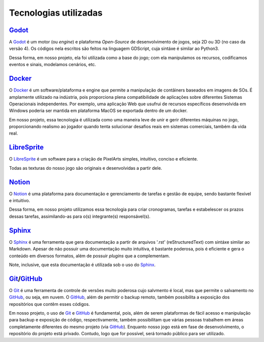 .. _Godot: https://godotengine.org/
.. _Docker: https://www.docker.com/
.. _LibreSprite: https://libresprite.github.io/#!/
.. _Notion: https://www.notion.so/
.. _Sphinx: https://www.sphinx-doc.org/en/master/
.. _GitHub: https://github.com/
.. _Git: https://git-scm.com/

Tecnologias utilizadas
======================

`Godot`_
--------

A `Godot`_ é um motor (ou *engine*) e plataforma *Open-Source* de desenvolvimento de jogos, seja 2D ou 3D (no caso da versão 4). Os códigos nela escritos são feitos na linguagem GDScript, cuja sintáxe é similar ao Python3.

Dessa forma, em nosso projeto, ela foi utilizada como a base do jogo; com ela manipulamos os recursos, codificamos eventos e sinais, modelamos cenários, etc.

`Docker`_
---------

O `Docker`_ é um software/plataforma e engine que permite a manipulação de contâiners baseados em imagens de SOs. É amplamente utilizado na indústria, pois proporciona plena compatibilidade de aplicações sobre diferentes Sistemas Operacionais independentes. Por exemplo, uma aplicação Web que usufrui de recursos específicos desenvolvida em Windows poderia ser mantida em plataforma MacOS se exportada dentro de um docker.

Em nosso projeto, essa tecnologia é utilizada como uma maneira leve de unir e gerir diferentes máquinas no jogo, proporcionando realismo ao jogador quando tenta solucionar desafios reais em sistemas comerciais, também da vida real.

`LibreSprite`_
--------------

O `LibreSprite`_ é um software para a criação de PixelArts simples, intuitivo, conciso e eficiente.

Todas as texturas do nosso jogo são originais e desenvolvidas a partir dele.

`Notion`_
---------

O `Notion`_ é uma plataforma para documentação e gerenciamento de tarefas e gestão de equipe, sendo bastante flexível e intuitivo.

Dessa forma, em nosso projeto utilizamos essa tecnologia para criar cronogramas, tarefas e estabelescer os prazos dessas tarefas, assimilando-as para o(s) integrante(s) responsável(s).

`Sphinx`_
---------
O `Sphinx`_ é uma ferramenta que gera documentação a partir de arquivos \'.rst\' (reStructuredText) com sintáxe similar ao Markdown. Apesar de não possuir uma documentação muito intuitiva, é bastante poderosa, pois é eficiente e gera o conteúdo em diversos formatos, além de possuir *plugins* que a complementam.

Note, inclusive, que esta documentação é utilizada sob o uso do `Sphinx`_.

`Git`_/`GitHub`_
----------------
O `Git`_ é uma ferramenta de controle de versões muito poderosa cujo salvmento é local, mas que permite o salvamento no `GitHub`_, ou seja, em nuvem. O `GitHub`_, além de permitir o backup remoto, também possibilita a exposição dos repositórios que contêm esses códigos.

Em nosso projeto, o uso de `Git`_ e `GitHub`_ é fundamental, pois, além de serem plataformas de fácil acesso e manipulação para backup e exposição de código, respectivamente, também possibilitam que várias pessoas trabalhem em áreas completamente diferentes do mesmo projeto (via `GitHub`_). Enquanto nosso jogo está em fase de desenvolvimento, o repositório do projeto está privado. Contudo, logo que for possível, será tornado público para ser utilizado.